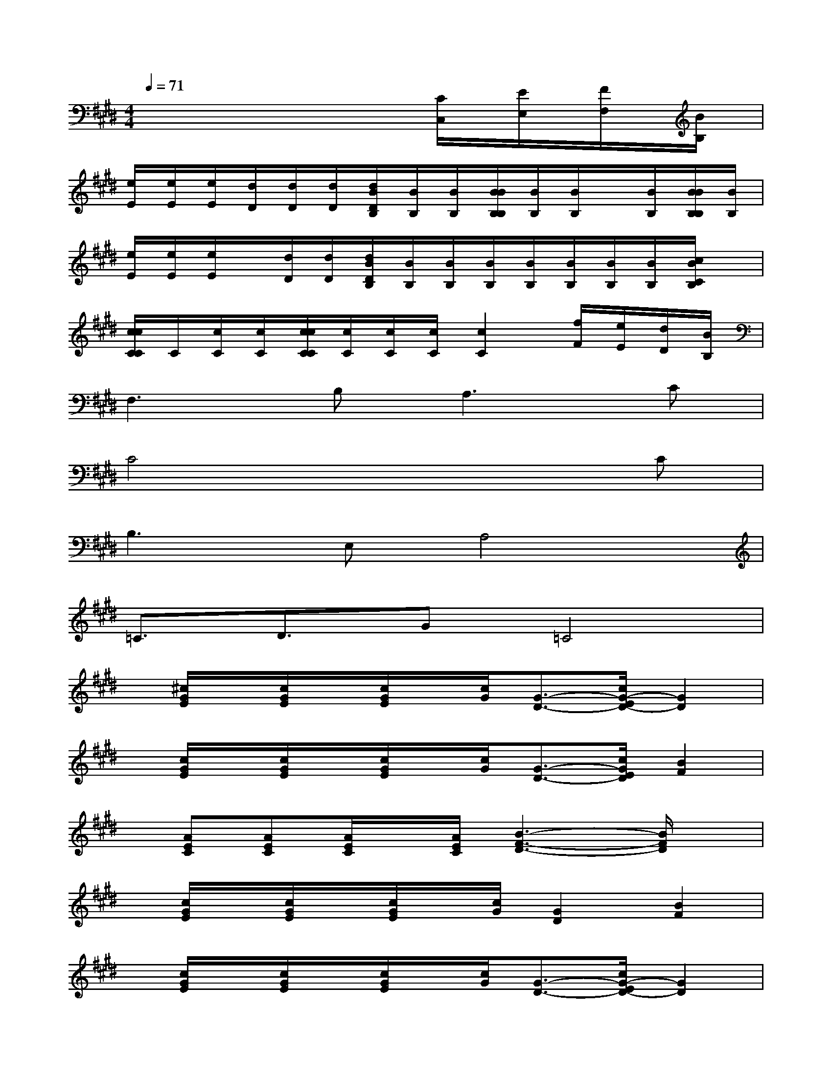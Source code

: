 X:1
T:
M:4/4
L:1/8
Q:1/4=71
K:E%4sharps
V:1
x6[C/2C,/2][E/2E,/2][F/2F,/2][B/2B,/2]|
[e/2E/2][e/2E/2][e/2E/2][d/2D/2][d/2D/2][d/2D/2][d/2B/2D/2B,/2][B/2B,/2][B/2B,/2][B/2B/2B,/2B,/2][B/2B,/2][B/2B,/2]x/2[B/2B,/2][B/2B/2B,/2B,/2][B/2B,/2]|
[e/2E/2][e/2E/2][e/2E/2]x/2[d/2D/2][d/2D/2][d/2B/2D/2B,/2][B/2B,/2][B/2B,/2][B/2B,/2][B/2B,/2][B/2B,/2][B/2B,/2][B/2B,/2][c/2B/2C/2B,/2]x/2|
[c/2c/2C/2C/2]C/2[c/2C/2][c/2C/2][c/2c/2C/2C/2][c/2C/2][c/2C/2][c/2C/2][c2C2][f/2F/2][e/2E/2][d/2D/2][B/2B,/2]|
F,3B,2<A,2C|
C4x3C|
B,3E,A,4|
=C3/2D3/2G=C4|
x/2[^c/2G/2E/2]x/2[c/2G/2E/2]x/2[c/2G/2E/2]x/2[c/2G/2][G3/2-D3/2-][c/2G/2-E/2D/2-][G2D2]|
x/2[c/2G/2E/2]x/2[c/2G/2E/2]x/2[c/2G/2E/2]x/2[c/2G/2][G3/2-D3/2-][c/2G/2E/2D/2][B2F2]|
x/2[AEC][AEC][A/2E/2C/2]x/2[A/2E/2C/2][B3-F3-D3-][B/2F/2D/2]x/2|
x/2[c/2G/2E/2]x/2[c/2G/2E/2]x/2[c/2G/2E/2]x/2[c/2G/2][G2D2][B2F2]|
x/2[c/2G/2E/2]x/2[c/2G/2E/2]x/2[c/2G/2E/2]x/2[c/2G/2][G3/2-D3/2-][c/2G/2-E/2D/2-][G2D2]|
x/2[c/2G/2E/2]x/2[c/2G/2E/2]x/2[c/2G/2E/2]x/2[c/2G/2][G3/2-D3/2-][c/2G/2E/2D/2][B2F2]|
x/2[AEC][AEC][A/2E/2C/2]x/2[A/2E/2C/2][B3-F3-D3-][B/2F/2D/2]x/2|
x/2[c/2G/2E/2]x/2[c/2G/2E/2]x/2[c/2G/2E/2]x/2[c/2G/2][G2D2][B/2-F/2-C/2C,/2][B/2-F/2-E/2E,/2][B/2-F/2-F,/2][B/2F/2B,/2]